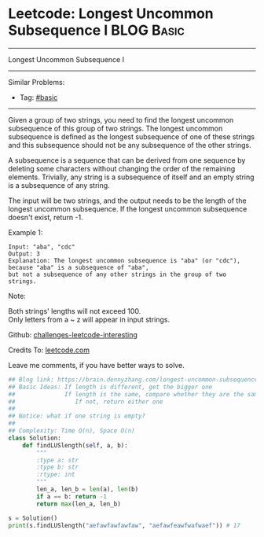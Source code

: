 * Leetcode: Longest Uncommon Subsequence I                       :BLOG:Basic:
#+STARTUP: showeverything
#+OPTIONS: toc:nil \n:t ^:nil creator:nil d:nil
:PROPERTIES:
:type:     misc
:END:
---------------------------------------------------------------------
Longest Uncommon Subsequence I
---------------------------------------------------------------------
Similar Problems:
- Tag: [[https://brain.dennyzhang.com/category/basic][#basic]]
---------------------------------------------------------------------
Given a group of two strings, you need to find the longest uncommon subsequence of this group of two strings. The longest uncommon subsequence is defined as the longest subsequence of one of these strings and this subsequence should not be any subsequence of the other strings.

A subsequence is a sequence that can be derived from one sequence by deleting some characters without changing the order of the remaining elements. Trivially, any string is a subsequence of itself and an empty string is a subsequence of any string.

The input will be two strings, and the output needs to be the length of the longest uncommon subsequence. If the longest uncommon subsequence doesn't exist, return -1.

Example 1:
#+BEGIN_EXAMPLE
Input: "aba", "cdc"
Output: 3
Explanation: The longest uncommon subsequence is "aba" (or "cdc"), 
because "aba" is a subsequence of "aba", 
but not a subsequence of any other strings in the group of two strings. 
#+END_EXAMPLE

Note:

Both strings' lengths will not exceed 100.
Only letters from a ~ z will appear in input strings.

Github: [[url-external:https://github.com/DennyZhang/challenges-leetcode-interesting/tree/master/longest-uncommon-subsequence-i][challenges-leetcode-interesting]]

Credits To: [[url-external:https://leetcode.com/problems/longest-uncommon-subsequence-i/description/][leetcode.com]]

Leave me comments, if you have better ways to solve.

#+BEGIN_SRC python
## Blog link: https://brain.dennyzhang.com/longest-uncommon-subsequence-i
## Basic Ideas: If length is different, get the bigger one
##              If length is the same, compare whether they are the same
##                 If not, return either one
##
## Notice: what if one string is empty?
##              
## Complexity: Time O(n), Space O(n)
class Solution:
    def findLUSlength(self, a, b):
        """
        :type a: str
        :type b: str
        :rtype: int
        """
        len_a, len_b = len(a), len(b)
        if a == b: return -1
        return max(len_a, len_b)
        
s = Solution()
print(s.findLUSlength("aefawfawfawfaw", "aefawfeawfwafwaef")) # 17
#+END_SRC
